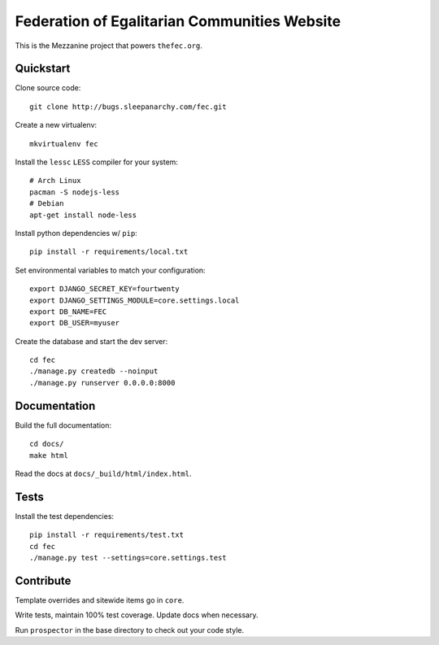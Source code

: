 Federation of Egalitarian Communities Website
==============================================

This is the Mezzanine project that powers ``thefec.org``.

Quickstart
-----------

Clone source code::

    git clone http://bugs.sleepanarchy.com/fec.git

Create a new virtualenv::

    mkvirtualenv fec

Install the ``lessc`` ``LESS`` compiler for your system::

    # Arch Linux
    pacman -S nodejs-less
    # Debian
    apt-get install node-less

Install python dependencies w/ ``pip``::

    pip install -r requirements/local.txt

Set environmental variables to match your configuration::

    export DJANGO_SECRET_KEY=fourtwenty
    export DJANGO_SETTINGS_MODULE=core.settings.local
    export DB_NAME=FEC
    export DB_USER=myuser

Create the database and start the dev server::

    cd fec
    ./manage.py createdb --noinput
    ./manage.py runserver 0.0.0.0:8000

Documentation
--------------

Build the full documentation::

    cd docs/
    make html

Read the docs at ``docs/_build/html/index.html``.

Tests
------

Install the test dependencies::

    pip install -r requirements/test.txt
    cd fec
    ./manage.py test --settings=core.settings.test

Contribute
-----------


Template overrides and sitewide items go in ``core``.

Write tests, maintain 100% test coverage. Update docs when necessary.

Run ``prospector`` in the base directory to check out your code style.
